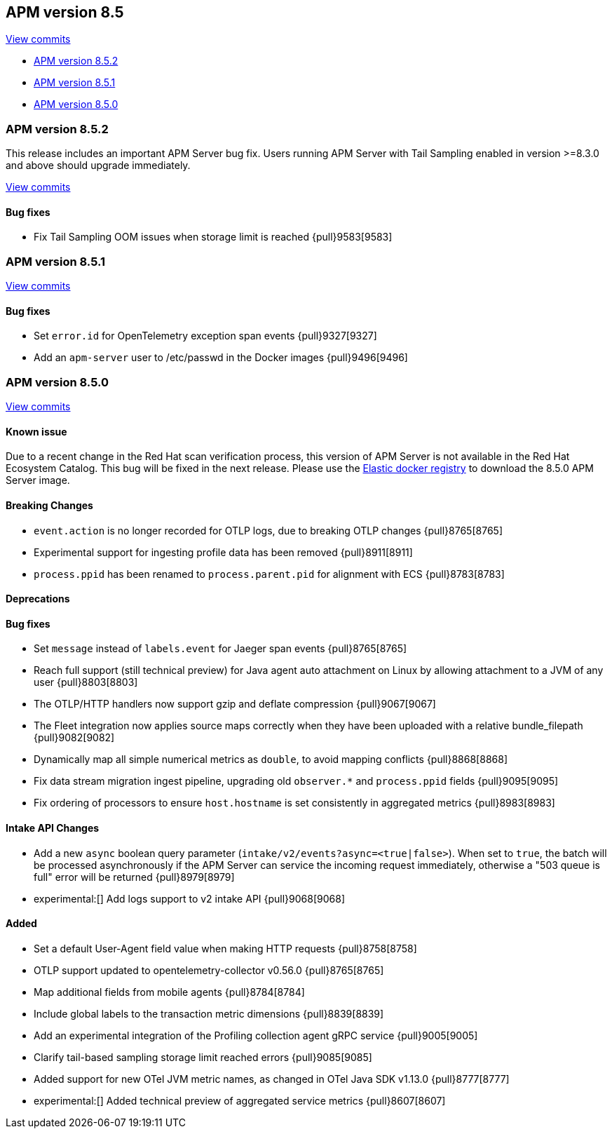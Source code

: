[[release-notes-8.5]]
== APM version 8.5

https://github.com/elastic/apm-server/compare/8.4\...8.5[View commits]

* <<release-notes-8.5.2>>
* <<release-notes-8.5.1>>
* <<release-notes-8.5.0>>

[float]
[[release-notes-8.5.2]]
=== APM version 8.5.2

This release includes an important APM Server bug fix.
Users running APM Server with Tail Sampling enabled in version >=8.3.0 and above should upgrade immediately.

https://github.com/elastic/apm-server/compare/v8.5.1\...v8.5.2[View commits]

[float]
==== Bug fixes
- Fix Tail Sampling OOM issues when storage limit is reached {pull}9583[9583]

[float]
[[release-notes-8.5.1]]
=== APM version 8.5.1

https://github.com/elastic/apm-server/compare/v8.5.0\...v8.5.1[View commits]

[float]
==== Bug fixes
- Set `error.id` for OpenTelemetry exception span events {pull}9327[9327]
- Add an `apm-server` user to /etc/passwd in the Docker images {pull}9496[9496]

[float]
[[release-notes-8.5.0]]
=== APM version 8.5.0

https://github.com/elastic/apm-server/compare/v8.4.3\...v8.5.0[View commits]

[float]
==== Known issue
Due to a recent change in the Red Hat scan verification process,
this version of APM Server is not available in the Red Hat Ecosystem Catalog.
This bug will be fixed in the next release.
Please use the https://www.docker.elastic.co/r/apm[Elastic docker registry] to download the 8.5.0 APM Server image.

[float]
==== Breaking Changes
- `event.action` is no longer recorded for OTLP logs, due to breaking OTLP changes {pull}8765[8765]
- Experimental support for ingesting profile data has been removed {pull}8911[8911]
- `process.ppid` has been renamed to `process.parent.pid` for alignment with ECS {pull}8783[8783]

[float]
==== Deprecations

[float]
==== Bug fixes
- Set `message` instead of `labels.event` for Jaeger span events {pull}8765[8765]
- Reach full support (still technical preview) for Java agent auto attachment on Linux by allowing attachment to a JVM of any user {pull}8803[8803]
- The OTLP/HTTP handlers now support gzip and deflate compression {pull}9067[9067]
- The Fleet integration now applies source maps correctly when they have been uploaded with a relative bundle_filepath {pull}9082[9082]
- Dynamically map all simple numerical metrics as `double`, to avoid mapping conflicts {pull}8868[8868]
- Fix data stream migration ingest pipeline, upgrading old `observer.*` and `process.ppid` fields {pull}9095[9095]
- Fix ordering of processors to ensure `host.hostname` is set consistently in aggregated metrics {pull}8983[8983]

[float]
==== Intake API Changes
- Add a new `async` boolean query parameter (`intake/v2/events?async=<true|false>`).
  When set to `true`, the batch will be processed asynchronously if the APM Server can
  service the incoming request immediately, otherwise a "503 queue is full" error will
  be returned {pull}8979[8979]
- experimental:[] Add logs support to v2 intake API {pull}9068[9068]

[float]
==== Added
- Set a default User-Agent field value when making HTTP requests {pull}8758[8758]
- OTLP support updated to opentelemetry-collector v0.56.0 {pull}8765[8765]
- Map additional fields from mobile agents {pull}8784[8784]
- Include global labels to the transaction metric dimensions {pull}8839[8839]
- Add an experimental integration of the Profiling collection agent gRPC service {pull}9005[9005]
- Clarify tail-based sampling storage limit reached errors {pull}9085[9085]
- Added support for new OTel JVM metric names, as changed in OTel Java SDK v1.13.0 {pull}8777[8777]
- experimental:[] Added technical preview of aggregated service metrics {pull}8607[8607]
